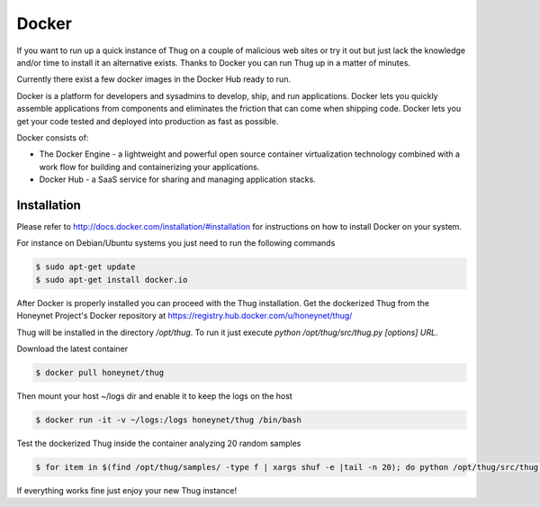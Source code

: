 .. _docker:

Docker
======

If you want to run up a quick instance of Thug on a couple of malicious web sites or try 
it out but just lack the knowledge and/or time to install it an alternative exists. Thanks 
to Docker you can run Thug up in a matter of minutes. 

Currently there exist a few docker images in the Docker Hub ready to run.

Docker is a platform for developers and sysadmins to develop, ship, and run applications. 
Docker lets you quickly assemble applications from components and eliminates the friction 
that can come when shipping code. Docker lets you get your code tested and deployed into 
production as fast as possible.

Docker consists of:

* The Docker Engine - a lightweight and powerful open source container virtualization 
  technology combined with a work flow for building and containerizing your applications.
* Docker Hub - a SaaS service for sharing and managing application stacks.


Installation
------------

Please refer to http://docs.docker.com/installation/#installation for instructions on how
to install Docker on your system. 

For instance on Debian/Ubuntu systems you just need to run the following commands 

.. code-block:: sh

    $ sudo apt-get update
    $ sudo apt-get install docker.io

After Docker is properly installed you can proceed with the Thug installation. Get the 
dockerized Thug from the Honeynet Project's Docker repository at https://registry.hub.docker.com/u/honeynet/thug/

Thug will be installed in the directory */opt/thug*. To run it just execute *python /opt/thug/src/thug.py [options] URL*.

Download the latest container

.. code-block:: sh

    $ docker pull honeynet/thug

Then mount your host ~/logs dir and enable it to keep the logs on the host

.. code-block:: sh

    $ docker run -it -v ~/logs:/logs honeynet/thug /bin/bash

Test the dockerized Thug inside the container analyzing 20 random samples

.. code-block:: sh

    $ for item in $(find /opt/thug/samples/ -type f | xargs shuf -e |tail -n 20); do python /opt/thug/src/thug.py -l $item; done

If everything works fine just enjoy your new Thug instance!
